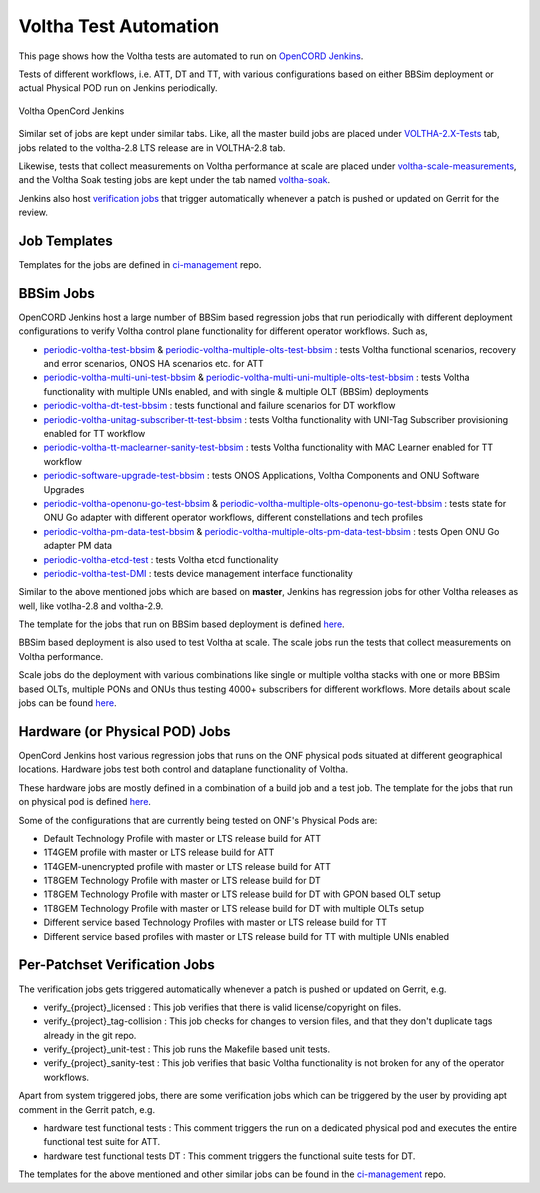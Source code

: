 Voltha Test Automation
======================

This page shows how the Voltha tests are automated to run on `OpenCORD Jenkins <https://jenkins.opencord.org/>`_.

Tests of different workflows, i.e. ATT, DT and TT, with various configurations based on either BBSim deployment or
actual Physical POD run on Jenkins periodically.

.. figure:: ../_static/Voltha_Test_Automation_Jenkins.png
   :alt: Voltha OpenCord Jenkins
   :width: 70%
   :align: center

   Voltha OpenCord Jenkins

Similar set of jobs are kept under similar tabs. Like,
all the master build jobs are placed under `VOLTHA-2.X-Tests <https://jenkins.opencord.org/view/VOLTHA-2.X-Tests/>`_ tab,
jobs related to the voltha-2.8 LTS release are in VOLTHA-2.8 tab.

Likewise, tests that collect measurements on Voltha performance at scale are placed under `voltha-scale-measurements <https://jenkins.opencord.org/view/voltha-scale-measurements/>`_,
and the Voltha Soak testing jobs are kept under the tab named `voltha-soak <https://jenkins.opencord.org/view/voltha-soak/>`_.

Jenkins also host `verification jobs <https://jenkins.opencord.org/view/VOLTHA%202.x%20verify/>`_ that trigger automatically whenever a patch is pushed or updated on Gerrit for the review.


Job Templates
^^^^^^^^^^^^^

Templates for the jobs are defined in `ci-management <https://github.com/opencord/ci-management>`__ repo.


BBSim Jobs
^^^^^^^^^^

OpenCORD Jenkins host a large number of BBSim based regression jobs that run periodically
with different deployment configurations to verify Voltha control plane functionality
for different operator workflows. Such as,

- `periodic-voltha-test-bbsim <https://jenkins.opencord.org/job/periodic-voltha-test-bbsim/>`_ & `periodic-voltha-multiple-olts-test-bbsim <https://jenkins.opencord.org/job/periodic-voltha-multiple-olts-test-bbsim/>`_ : tests Voltha functional scenarios, recovery and error scenarios, ONOS HA scenarios etc. for ATT
- `periodic-voltha-multi-uni-test-bbsim <https://jenkins.opencord.org/job/periodic-voltha-multi-uni-test-bbsim/>`_ & `periodic-voltha-multi-uni-multiple-olts-test-bbsim <https://jenkins.opencord.org/job/periodic-voltha-multi-uni-multiple-olts-test-bbsim/>`_ : tests Voltha functionality with multiple UNIs enabled, and with single & multiple OLT (BBSim) deployments
- `periodic-voltha-dt-test-bbsim <https://jenkins.opencord.org/job/periodic-voltha-dt-test-bbsim/>`_ : tests functional and failure scenarios for DT workflow
- `periodic-voltha-unitag-subscriber-tt-test-bbsim <https://jenkins.opencord.org/job/periodic-voltha-unitag-subscriber-tt-test-bbsim/>`_ : tests Voltha functionality with UNI-Tag Subscriber provisioning enabled for TT workflow
- `periodic-voltha-tt-maclearner-sanity-test-bbsim <https://jenkins.opencord.org/job/periodic-voltha-tt-maclearner-sanity-test-bbsim/>`_ : tests Voltha functionality with MAC Learner enabled for TT workflow
- `periodic-software-upgrade-test-bbsim <https://jenkins.opencord.org/job/periodic-software-upgrade-test-bbsim/>`_ : tests ONOS Applications, Voltha Components and ONU Software Upgrades
- `periodic-voltha-openonu-go-test-bbsim <https://jenkins.opencord.org/job/periodic-voltha-openonu-go-test-bbsim/>`_ & `periodic-voltha-multiple-olts-openonu-go-test-bbsim <https://jenkins.opencord.org/job/periodic-voltha-multiple-olts-openonu-go-test-bbsim/>`_ : tests state for ONU Go adapter with different operator workflows, different constellations and tech profiles
- `periodic-voltha-pm-data-test-bbsim <https://jenkins.opencord.org/job/periodic-voltha-pm-data-test-bbsim/>`_ & `periodic-voltha-multiple-olts-pm-data-test-bbsim <https://jenkins.opencord.org/job/periodic-voltha-multiple-olts-pm-data-test-bbsim/>`_ : tests Open ONU Go adapter PM data
- `periodic-voltha-etcd-test <https://jenkins.opencord.org/job/periodic-voltha-etcd-test/>`_ : tests Voltha etcd functionality
- `periodic-voltha-test-DMI <https://jenkins.opencord.org/job/periodic-voltha-test-DMI/>`_ : tests device management interface functionality

Similar to the above mentioned jobs which are based on **master**,
Jenkins has regression jobs for other Voltha releases as well, like votlha-2.8 and voltha-2.9.

The template for the jobs that run on BBSim based deployment is defined `here <https://github.com/opencord/ci-management/blob/master/jjb/voltha-e2e.yaml>`__.

BBSim based deployment is also used to test Voltha at scale.
The scale jobs run the tests that collect measurements on Voltha performance.

Scale jobs do the deployment with various combinations
like single or multiple voltha stacks with one or more BBSim based OLTs,
multiple PONs and ONUs thus testing 4000+ subscribers for different workflows.
More details about scale jobs can be found `here <https://jenkins.opencord.org/view/voltha-scale-measurements/>`__.


Hardware (or Physical POD) Jobs
^^^^^^^^^^^^^^^^^^^^^^^^^^^^^^^

OpenCord Jenkins host various regression jobs that runs on the ONF physical pods
situated at different geographical locations.
Hardware jobs test both control and dataplane functionality of Voltha.

These hardware jobs are mostly defined in a combination of a build job and a test job.
The template for the jobs that run on physical pod is defined `here <https://github.com/opencord/ci-management/blob/master/jjb/voltha-test/voltha-nightly-jobs.yaml>`__.

Some of the configurations that are currently being tested on ONF's Physical Pods are:

- Default Technology Profile with master or LTS release build for ATT
- 1T4GEM profile with master or LTS release build for ATT
- 1T4GEM-unencrypted profile with master or LTS release build for ATT
- 1T8GEM Technology Profile with master or LTS release build for DT
- 1T8GEM Technology Profile with master or LTS release build for DT with GPON based OLT setup
- 1T8GEM Technology Profile with master or LTS release build for DT with multiple OLTs setup
- Different service based Technology Profiles with master or LTS release build for TT
- Different service based profiles with master or LTS release build for TT with multiple UNIs enabled


Per-Patchset Verification Jobs
^^^^^^^^^^^^^^^^^^^^^^^^^^^^^^

The verification jobs gets triggered automatically whenever a patch is pushed or updated on Gerrit, e.g.

- verify_{project}_licensed : This job verifies that there is valid license/copyright on files.
- verify_{project}_tag-collision : This job checks for changes to version files,
  and that they don't duplicate tags already in the git repo.
- verify_{project}_unit-test : This job runs the Makefile based unit tests.
- verify_{project}_sanity-test : This job verifies that basic Voltha functionality is not broken
  for any of the operator workflows.

Apart from system triggered jobs, there are some verification jobs which can be triggered by the user
by providing apt comment in the Gerrit patch, e.g.

- hardware test functional tests : This comment triggers the run on a dedicated physical pod
  and executes the entire functional test suite for ATT.
- hardware test functional tests DT : This comment triggers the functional suite tests for DT.

The templates for the above mentioned and other similar jobs can be found in the
`ci-management <https://github.com/opencord/ci-management>`__ repo.

